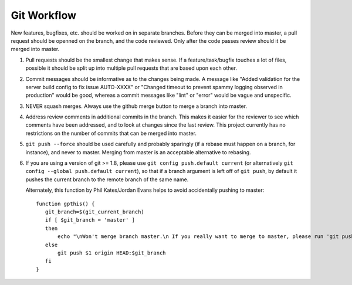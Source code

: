 ============
Git Workflow
============

New features, bugfixes, etc. should be worked on in separate branches.  Before they can be merged into
master, a pull request should be openned on the branch, and the code reviewed.  Only after the code
passes review should it be merged into master.

#. Pull requests should be the smallest change that makes sense.  If a feature/task/bugfix touches a
   lot of files,  possible it should be split up into multiple pull requests that are based upon each
   other.

#. Commit messages should be informative as to the changes being made. A message like "Added validation
   for the server build config to fix issue AUTO-XXXX" or "Changed timeout to prevent spammy logging
   observed in production" would be good, whereas a commit messages like "lint" or "error" would be
   vague and unspecific.

#. NEVER squash merges.  Always use the github merge button to merge a branch into master.

#. Address review comments in additional commits in the branch.  This makes it easier for the reviewer
   to see which comments have been addressed, and to look at changes since the last review.  This
   project currently has no restrictions on the number of commits that can be merged into master.

#. ``git push --force`` should be used carefully and probably sparingly (if a rebase must happen on a
   branch, for instance), and never to master. Merging from master is an acceptable alternative to
   rebasing.

#. If you are using a version of git >= 1.8, please use ``git config push.default current`` (or
   alternatively ``git config --global push.default current``), so that if a branch argument is left
   off of ``git push``, by default it pushes the current branch to the remote branch of the same name.

   Alternately, this function by Phil Kates/Jordan Evans helps to avoid accidentally pushing to
   master::

       function gpthis() {
          git_branch=$(git_current_branch)
          if [ $git_branch = 'master' ]
          then
              echo "\nWon't merge branch master.\n If you really want to merge to master, please run 'git push origin master'"
          else
              git push $1 origin HEAD:$git_branch
          fi
       }
